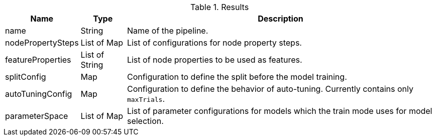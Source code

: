 .Results
[opts="header",cols="1,1,7"]
|===
| Name              | Type          | Description
| name              | String        | Name of the pipeline.
| nodePropertySteps | List of Map   | List of configurations for node property steps.
| featureProperties | List of String| List of node properties to be used as features.
| splitConfig       | Map           | Configuration to define the split before the model training.
| autoTuningConfig  | Map           | Configuration to define the behavior of auto-tuning. Currently contains only `maxTrials`.
| parameterSpace    | List of Map   | List of parameter configurations for models which the train mode uses for model selection.
|===
